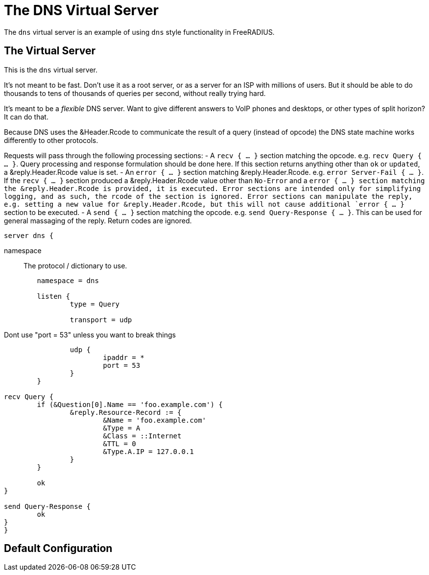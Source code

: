 



= The DNS Virtual Server

The `dns` virtual server is an example of using `dns` style functionality in FreeRADIUS.

## The Virtual Server

This is the `dns` virtual server.

It's not meant to be fast.  Don't use it as a root server, or as a server for an ISP
with millions of users.  But it should be able to do thousands to tens of thousands
of queries per second, without really trying hard.

It's meant to be a _flexible_ DNS server.  Want to give different answers to VoIP phones
and desktops, or other types of split horizon?  It can do that.

Because DNS uses the &Header.Rcode to communicate the result of a query (instead of opcode)
the DNS state machine works differently to other protocols.

Requests will pass through the following processing sections:
- A `recv { ... }` section matching the opcode. e.g. `recv Query { ... }`.  Query processing
  and response formulation should be done here.
  If this section returns anything other than `ok` or `updated`, a &reply.Header.Rcode value is
  set.
- An `error { ... }` section matching &reply.Header.Rcode. e.g. `error Server-Fail { ... }`.
  If the `recv { ... }` section produced a &reply.Header.Rcode value other than `No-Error`
  and a `error { ... } section matching the &reply.Header.Rcode is provided, it is executed.
  Error sections are intended only for simplifying logging, and as such, the rcode of the section is ignored.
  Error sections can manipulate the reply, e.g. setting a new value for &reply.Header.Rcode, but
  this will not cause additional `error { ... }` section to be executed.
- A `send { ... }` section matching the opcode. e.g. `send Query-Response { ... }`.  This can be
  used for general massaging of the reply.  Return codes are ignored.

```
server dns {
```

namespace:: The protocol / dictionary to use.

```
	namespace = dns

	listen {
		type = Query

		transport = udp

```

Dont use "port = 53" unless you want to break things

```
		udp {
			ipaddr = *
			port = 53
		}
	}

recv Query {
	if (&Question[0].Name == 'foo.example.com') {
		&reply.Resource-Record := {
			&Name = 'foo.example.com'
			&Type = A
			&Class = ::Internet
			&TTL = 0
			&Type.A.IP = 127.0.0.1
		}
	}

	ok
}

send Query-Response {
	ok
}
}
```

== Default Configuration

```
```
